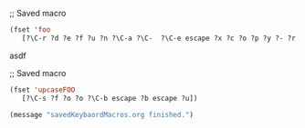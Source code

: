 

;; Saved macro
#+BEGIN_SRC emacs-lisp
(fset 'foo
   [?\C-r ?d ?e ?f ?u ?n ?\C-a ?\C-  ?\C-e escape ?x ?c ?o ?p ?y ?- ?r ?e ?g ?  ?a ?  ?k ?  return])

#+END_SRC
asdf

;; Saved macro
#+BEGIN_SRC emacs-lisp
(fset 'upcaseFOO
   [?\C-s ?f ?o ?o ?\C-b escape ?b escape ?u])

(message "savedKeybaordMacros.org finished.")
#+END_SRC

